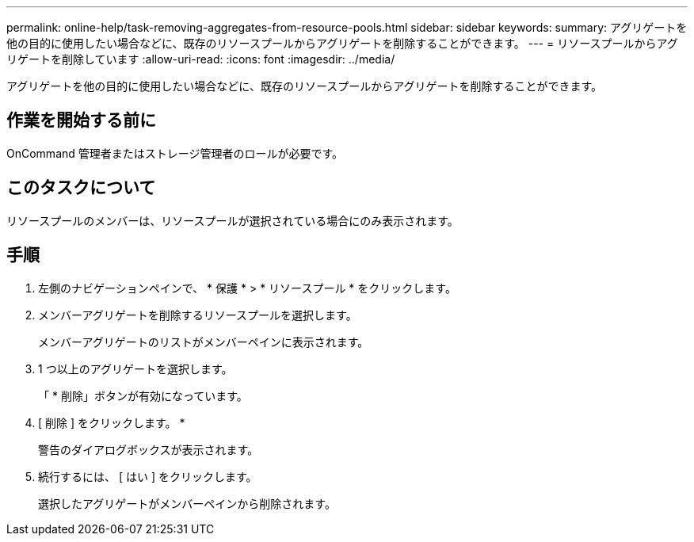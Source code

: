---
permalink: online-help/task-removing-aggregates-from-resource-pools.html 
sidebar: sidebar 
keywords:  
summary: アグリゲートを他の目的に使用したい場合などに、既存のリソースプールからアグリゲートを削除することができます。 
---
= リソースプールからアグリゲートを削除しています
:allow-uri-read: 
:icons: font
:imagesdir: ../media/


[role="lead"]
アグリゲートを他の目的に使用したい場合などに、既存のリソースプールからアグリゲートを削除することができます。



== 作業を開始する前に

OnCommand 管理者またはストレージ管理者のロールが必要です。



== このタスクについて

リソースプールのメンバーは、リソースプールが選択されている場合にのみ表示されます。



== 手順

. 左側のナビゲーションペインで、 * 保護 * > * リソースプール * をクリックします。
. メンバーアグリゲートを削除するリソースプールを選択します。
+
メンバーアグリゲートのリストがメンバーペインに表示されます。

. 1 つ以上のアグリゲートを選択します。
+
「 * 削除」ボタンが有効になっています。

. [ 削除 ] をクリックします。 *
+
警告のダイアログボックスが表示されます。

. 続行するには、 [ はい ] をクリックします。
+
選択したアグリゲートがメンバーペインから削除されます。


